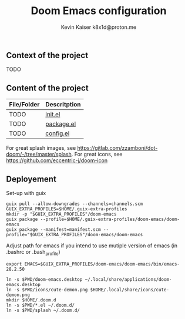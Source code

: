 #+title:  Doom Emacs configuration
#+author: Kevin Kaiser
#+author: k8x1d@proton.me

#+attr_html: :width 30%;
[[file:splash/doom-emacs-color.png]]

** Context of the project
TODO

** Content of the project
| File/Folder | Descritption |
|-------------+--------------|
| TODO        | [[file:init.el][init.el]]      |
| TODO        | [[file:packages.el][package.el]]   |
| TODO        | [[file:config.el][config.el]]    |

For great splash images, see [[https://gitlab.com/zzamboni/dot-doom/-/tree/master/splash]].
For great icons, see https://github.com/eccentric-j/doom-icon

** Deployement
Set-up with guix
#+begin_src shell :results none
guix pull --allow-downgrades --channels=channels.scm
GUIX_EXTRA_PROFILES=$HOME/.guix-extra-profiles
mkdir -p "$GUIX_EXTRA_PROFILES"/doom-emacs
guix package --profile=$HOME/.guix-extra-profiles/doom-emacs/doom-emacs
guix package --manifest=manifest.scm --profile="$GUIX_EXTRA_PROFILES"/doom-emacs/doom-emacs
#+end_src


Adjust path for emacs if you intend to use mutiple version of emacs (in .bashrc or .bash_profile)
#+begin_src shell :results none
export EMACS=$GUIX_EXTRA_PROFILES/doom-emacs/doom-emacs/bin/emacs-28.2.50
#+end_src


#+begin_src shell :results none
ln -s $PWD/doom-emacs.desktop ~/.local/share/applications/doom-emacs.desktop
ln -s $PWD/icons/cute-demon.png $HOME/.local/share/icons/cute-demon.png
mkdir $HOME/.doom.d
ln -s $PWD/*.el ~/.doom.d/
ln -s $PWD/splash ~/.doom.d/
#+end_src
